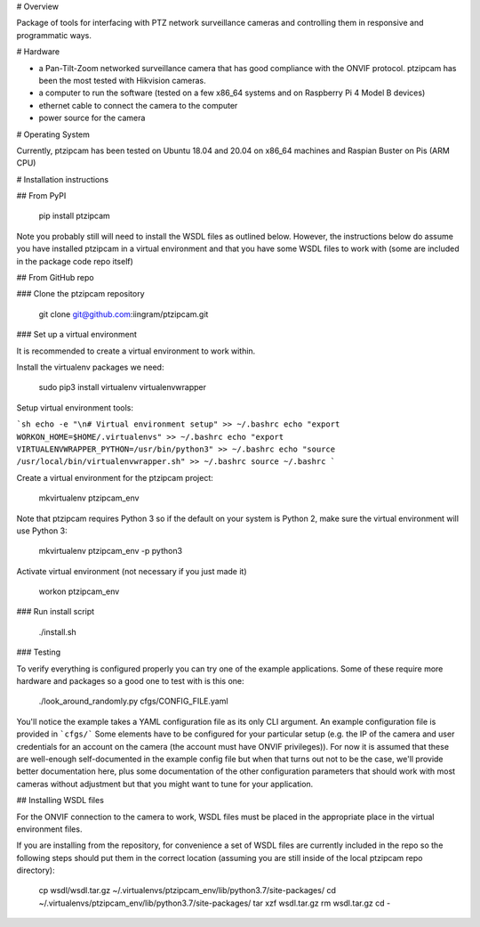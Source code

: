 # Overview

Package of tools for interfacing with PTZ network surveillance cameras
and controlling them in responsive and programmatic ways.

# Hardware

- a Pan-Tilt-Zoom networked surveillance camera that has good
  compliance with the ONVIF protocol.  ptzipcam has been the most
  tested with Hikvision cameras.

- a computer to run the software (tested on a few x86_64 systems and
  on Raspberry Pi 4 Model B devices)

- ethernet cable to connect the camera to the computer

- power source for the camera 

# Operating System

Currently, ptzipcam has been tested on Ubuntu 18.04 and 20.04 on
x86_64 machines and Raspian Buster on Pis (ARM CPU)

# Installation instructions

## From PyPI

    pip install ptzipcam

Note you probably still will need to install the WSDL files as
outlined below.  However, the instructions below do assume you have
installed ptzipcam in a virtual environment and that you have some
WSDL files to work with (some are included in the package code repo
itself)

## From GitHub repo

### Clone the ptzipcam repository

    git clone git@github.com:iingram/ptzipcam.git

### Set up a virtual environment

It is recommended to create a virtual environment to work within.

Install the virtualenv packages we need:

    sudo pip3 install virtualenv virtualenvwrapper

Setup virtual environment tools:

```sh
echo -e "\n# Virtual environment setup" >> ~/.bashrc
echo "export WORKON_HOME=$HOME/.virtualenvs" >> ~/.bashrc
echo "export VIRTUALENVWRAPPER_PYTHON=/usr/bin/python3" >> ~/.bashrc
echo "source /usr/local/bin/virtualenvwrapper.sh" >> ~/.bashrc
source ~/.bashrc
```

Create a virtual environment for the ptzipcam project:

    mkvirtualenv ptzipcam_env

Note that ptzipcam requires Python 3 so if the default on your system is
Python 2, make sure the virtual environment will use Python 3:

    mkvirtualenv ptzipcam_env -p python3

Activate virtual environment (not necessary if you just made it)

    workon ptzipcam_env

### Run install script

   ./install.sh

### Testing

To verify everything is configured properly you can try one of the
example applications.  Some of these require more hardware and
packages so a good one to test with is this one:

    ./look_around_randomly.py cfgs/CONFIG_FILE.yaml

You'll notice the example takes a YAML configuration file as its only
CLI argument. An example configuration file is provided in ```cfgs/```
Some elements have to be configured for your particular setup
(e.g. the IP of the camera and user credentials for an account on the
camera (the account must have ONVIF privileges)).  For now it is
assumed that these are well-enough self-documented in the example
config file but when that turns out not to be the case, we'll provide
better documentation here, plus some documentation of the other
configuration parameters that should work with most cameras without
adjustment but that you might want to tune for your application.

## Installing WSDL files

For the ONVIF connection to the camera to work, WSDL files must be
placed in the appropriate place in the virtual environment files.

If you are installing from the repository, for convenience a set of
WSDL files are currently included in the repo so the following steps
should put them in the correct location (assuming you are still inside
of the local ptzipcam repo directory):

     cp wsdl/wsdl.tar.gz ~/.virtualenvs/ptzipcam_env/lib/python3.7/site-packages/
     cd ~/.virtualenvs/ptzipcam_env/lib/python3.7/site-packages/
     tar xzf wsdl.tar.gz
     rm wsdl.tar.gz
     cd -



